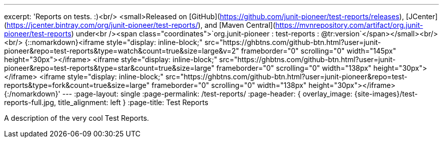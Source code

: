 ---
excerpt: 'Reports on tests. :)<br/> <small>Released on [GitHub](https://github.com/junit-pioneer/test-reports/releases), [JCenter](https://jcenter.bintray.com/org/junit-pioneer/test-reports/), and [Maven Central](https://mvnrepository.com/artifact/org.junit-pioneer/test-reports) under<br /><span class="coordinates">`org.junit-pioneer : test-reports : @tr:version`</span></small><br/><br/> {::nomarkdown}<iframe style="display: inline-block;" src="https://ghbtns.com/github-btn.html?user=junit-pioneer&repo=test-reports&type=watch&count=true&size=large&v=2" frameborder="0" scrolling="0" width="145px" height="30px"></iframe> <iframe style="display: inline-block;" src="https://ghbtns.com/github-btn.html?user=junit-pioneer&repo=test-reports&type=star&count=true&size=large" frameborder="0" scrolling="0" width="138px" height="30px"></iframe> <iframe style="display: inline-block;" src="https://ghbtns.com/github-btn.html?user=junit-pioneer&repo=test-reports&type=fork&count=true&size=large" frameborder="0" scrolling="0" width="138px" height="30px"></iframe>{:/nomarkdown}'
---
:page-layout: single
:page-permalink: /test-reports/
:page-header: { overlay_image: {site-images}/test-reports-full.jpg, title_alignment: left }
:page-title: Test Reports

A description of the very cool Test Reports.
